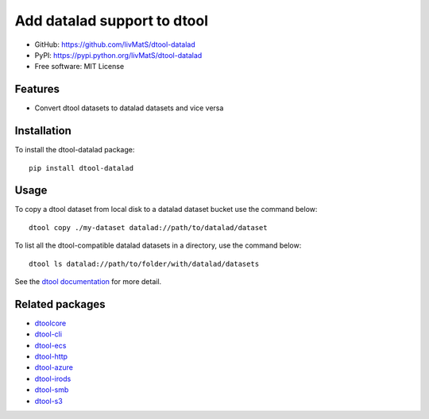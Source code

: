 Add datalad support to dtool
============================

.. image:: https://badge.fury.io/py/dtool-datalad.svg
   :target: http://badge.fury.io/py/dtool-datalad
   :alt: PyPi package

- GitHub: https://github.com/livMatS/dtool-datalad
- PyPI: https://pypi.python.org/livMatS/dtool-datalad
- Free software: MIT License

Features
--------

- Convert dtool datasets to datalad datasets and vice versa

Installation
------------

To install the dtool-datalad package::

    pip install dtool-datalad

Usage
-----

To copy a dtool dataset from local disk to a datalad dataset bucket
use the command below::

    dtool copy ./my-dataset datalad://path/to/datalad/dataset

To list all the dtool-compatible datalad datasets in a directory, use the command below::

    dtool ls datalad://path/to/folder/with/datalad/datasets

See the `dtool documentation <http://dtool.readthedocs.io>`_ for more detail.

Related packages
----------------

- `dtoolcore <https://github.com/jic-dtool/dtoolcore>`_
- `dtool-cli <https://github.com/jic-dtool/dtool-cli>`_
- `dtool-ecs <https://github.com/jic-dtool/dtool-ecs>`_
- `dtool-http <https://github.com/jic-dtool/dtool-http>`_
- `dtool-azure <https://github.com/jic-dtool/dtool-azure>`_
- `dtool-irods <https://github.com/jic-dtool/dtool-irods>`_
- `dtool-smb <https://github.com/livMatS/dtool-smb>`_
- `dtool-s3 <https://github.com/jic-dtool/dtool-s3>`_
